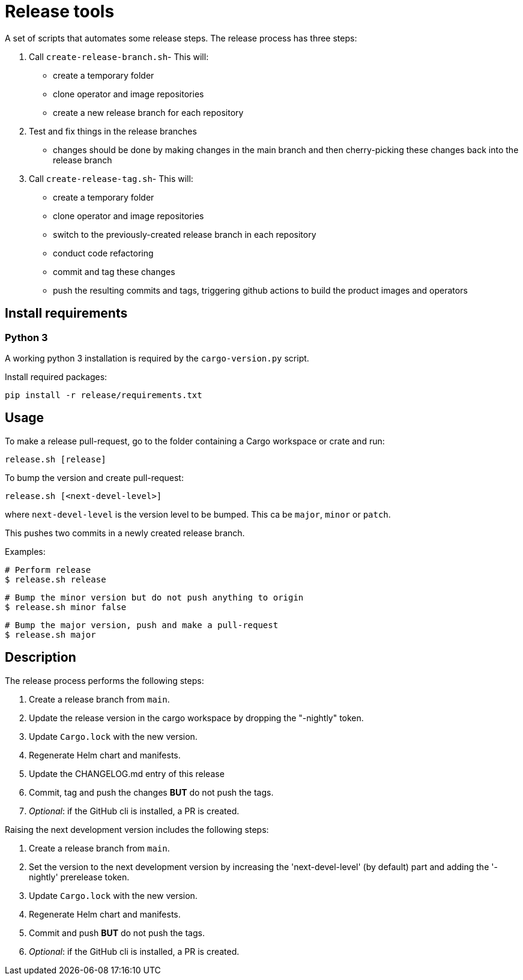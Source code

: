 # Release tools

A set of scripts that automates some release steps. The release process has three steps:

1. Call `create-release-branch.sh`- This will:

- create a temporary folder
- clone operator and image repositories
- create a new release branch for each repository

2. Test and fix things in the release branches

- changes should be done by making changes in the main branch and then cherry-picking these changes back into the release branch

3. Call `create-release-tag.sh`- This will:

- create a temporary folder
- clone operator and image repositories
- switch to the previously-created release branch in each repository
- conduct code refactoring
- commit and tag these changes
- push the resulting commits and tags, triggering github actions to build the product images and operators

## Install requirements

### Python 3

A working python 3 installation is required by the `cargo-version.py` script.

Install required packages:

    pip install -r release/requirements.txt


## Usage

To make a release pull-request, go to the folder containing a Cargo workspace or crate and run:

    release.sh [release]

To bump the version and create pull-request:

    release.sh [<next-devel-level>]

where `next-devel-level` is the version level to be bumped. This ca be `major`, `minor` or `patch`.

This pushes two commits in a newly created release branch.

Examples:

    # Perform release
    $ release.sh release

    # Bump the minor version but do not push anything to origin
    $ release.sh minor false

    # Bump the major version, push and make a pull-request
    $ release.sh major

## Description

The release process performs the following steps:

0. Create a release branch from `main`.
1. Update the release version in the cargo workspace by dropping the "-nightly" token.
2. Update `Cargo.lock` with the new version.
3. Regenerate Helm chart and manifests.
4. Update the CHANGELOG.md entry of this release
5. Commit, tag and push the changes *BUT* do not push the tags.
6. __Optional__: if the GitHub cli is installed, a PR is created.

Raising the next development version includes the following steps:

0. Create a release branch from `main`.
1. Set the version to the next development version by increasing the 'next-devel-level' (by default) part and adding the '-nightly' prerelease token.
2. Update `Cargo.lock` with the new version.
3. Regenerate Helm chart and manifests.
4. Commit and push *BUT* do not push the tags.
5. __Optional__: if the GitHub cli is installed, a PR is created.
